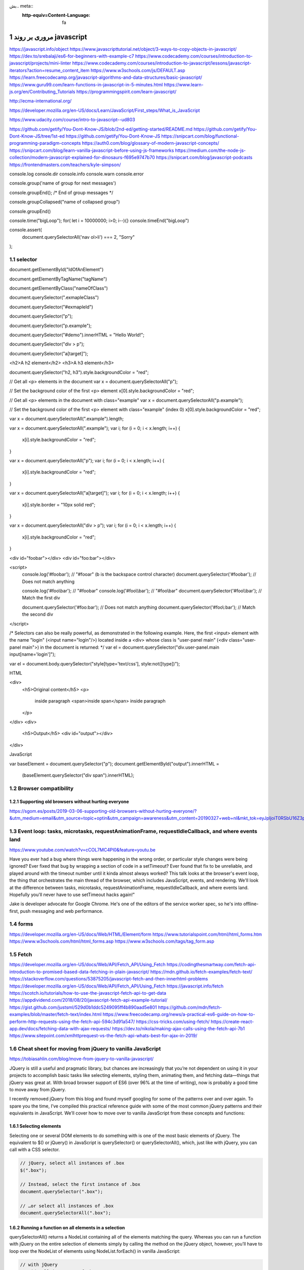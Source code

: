 بش.. meta::
   :http-equiv=Content-Language: fa

..  section-numbering::


.. role:: ltr
    :class: ltr

===================================================
مروری بر روند javascript
===================================================


https://javascript.info/object
https://www.javascripttutorial.net/object/3-ways-to-copy-objects-in-javascript/
https://dev.to/srebalaji/es6-for-beginners-with-example-c7
https://www.codecademy.com/courses/introduction-to-javascript/projects/mini-linter
https://www.codecademy.com/courses/introduction-to-javascript/lessons/javascript-iterators?action=resume_content_item
https://www.w3schools.com/js/DEFAULT.asp
https://learn.freecodecamp.org/javascript-algorithms-and-data-structures/basic-javascript/
https://www.guru99.com/learn-functions-in-javascript-in-5-minutes.html
https://www.learn-js.org/en/Contributing_Tutorials
https://programmingspirit.com/learn-javascript/

http://ecma-international.org/

https://developer.mozilla.org/en-US/docs/Learn/JavaScript/First_steps/What_is_JavaScript

https://www.udacity.com/course/intro-to-javascript--ud803

https://github.com/getify/You-Dont-Know-JS/blob/2nd-ed/getting-started/README.md
https://github.com/getify/You-Dont-Know-JS/tree/1st-ed
https://github.com/getify/You-Dont-Know-JS
https://snipcart.com/blog/functional-programming-paradigm-concepts
https://auth0.com/blog/glossary-of-modern-javascript-concepts/
https://snipcart.com/blog/learn-vanilla-javascript-before-using-js-frameworks
https://medium.com/the-node-js-collection/modern-javascript-explained-for-dinosaurs-f695e9747b70
https://snipcart.com/blog/javascript-podcasts
https://frontendmasters.com/teachers/kyle-simpson/


console.log
console.dir
console.info
console.warn
console.error

console.group('name of group for next messages')

console.groupEnd(); /* End of group messages */


console.groupCollapsed("name of collapsed group")

console.groupEnd()


console.time("bigLoop");
for( let i = 10000000; i>0; i--){}
console.timeEnd("bigLoop")


console.assert(
  document.querySelectorAll('nav ol>li') === 2,
  "Sorry"
);



selector
========================================================================================

document.getElementById("IdOfAnElement")

document.getElementByTagName("tagName")

document.getElementByClass("nameOfClass")

document.querySelector(".exmapleClass")

document.querySelector("#exmapleId")

document.querySelector("p"); 

document.querySelector("p.example"); 

document.querySelector("#demo").innerHTML = "Hello World!";
 
document.querySelector("div > p"); 

document.querySelector("a[target]"); 

<h2>A h2 element</h2>
<h3>A h3 element</h3>

document.querySelector("h2, h3").style.backgroundColor = "red"; 



// Get all <p> elements in the document
var x = document.querySelectorAll("p");

// Set the background color of the first <p> element
x[0].style.backgroundColor = "red"; 




// Get all <p> elements in the document with class="example"
var x = document.querySelectorAll("p.example");

// Set the background color of the first <p> element with class="example" (index 0)
x[0].style.backgroundColor = "red";



var x = document.querySelectorAll(".example").length; 
 

var x = document.querySelectorAll(".example");
var i;
for (i = 0; i < x.length; i++) {
    x[i].style.backgroundColor = "red";
} 



var x = document.querySelectorAll("p");
var i;
for (i = 0; i < x.length; i++) {
    x[i].style.backgroundColor = "red";
} 




var x = document.querySelectorAll("a[target]");
var i;
for (i = 0; i < x.length; i++) {
    x[i].style.border = "10px solid red";
} 


var x = document.querySelectorAll("div > p");
var i;
for (i = 0; i < x.length; i++) {
    x[i].style.backgroundColor = "red";
} 




<div id="foo\bar"></div>
<div id="foo:bar"></div>

<script>
  console.log('#foo\bar');               // "#fooar" (\b is the backspace control character)
  document.querySelector('#foo\bar');    // Does not match anything

  console.log('#foo\\bar');              // "#foo\bar"
  console.log('#foo\\\\bar');            // "#foo\\bar"
  document.querySelector('#foo\\\\bar'); // Match the first div

  document.querySelector('#foo:bar');    // Does not match anything
  document.querySelector('#foo\\:bar');  // Match the second div
</script>




/* Selectors can also be really powerful, as demonstrated in the following example. Here, the first <input> element with the name "login" (<input name="login"/>) located inside a <div> whose class is "user-panel main" (<div class="user-panel main">) in the document is returned: */
var el = document.querySelector("div.user-panel.main input[name='login']"); 



var el = document.body.querySelector("style[type='text/css'], style:not([type])");

HTML

<div>
  <h5>Original content</h5>
  <p>
    inside paragraph
    <span>inside span</span>
    inside paragraph
  </p>
</div>
<div>
  <h5>Output</h5>
  <div id="output"></div>
</div>


JavaScript

var baseElement = document.querySelector("p");
document.getElementById("output").innerHTML =
         (baseElement.querySelector("div span").innerHTML);
 

Browser compatibility
====================================================================================================

Supporting old browsers without hurting everyone
----------------------------------------------------------------------------------------------------
https://sgom.es/posts/2019-03-06-supporting-old-browsers-without-hurting-everyone/?&utm_medium=email&utm_source=topic+optin&utm_campaign=awareness&utm_content=20190327+web+nl&mkt_tok=eyJpIjoiT0RSbU16Z3pPVGhtT0dZdyIsInQiOiIyUlBKMjFLUVdMQTdONnVDRUJYMFl4M1lsTVFGeVNveXVxOFNlbmFjK2tJT29zT2dDY2xlYTRsRU1VYVpjN0hjcmZwNFZ6RERFR1pTQ2MrV2srZFhkYlZtSDVsaUZPRWVZazlcL0pMZyt0UVhaVGhkUUZBY1wvXC9CTW9vRFNyY1wvM1QifQ%3D%3D


Event loop: tasks, microtasks, requestAnimationFrame, requestIdleCallback, and where events land
====================================================================================================

https://www.youtube.com/watch?v=cCOL7MC4Pl0&feature=youtu.be

Have you ever had a bug where things were happening in the wrong order, or particular style changes were being ignored? Ever fixed that bug by wrapping a section of code in a setTimeout? Ever found that fix to be unreliable, and played around with the timeout number until it kinda almost always worked? 
This talk looks at the browser's event loop, the thing that orchestrates the main thread of the browser, which includes JavaScript, events, and rendering. We'll look at the difference between tasks, microtasks, requestAnimationFrame, requestIdleCallback, and where events land. 
Hopefully you'll never have to use setTimeout hacks again!"

Jake is developer advocate for Google Chrome. He's one of the editors of the service worker spec, so he's into offline-first, push messaging and web performance.

forms
========
https://developer.mozilla.org/en-US/docs/Web/HTML/Element/form
https://www.tutorialspoint.com/html/html_forms.htm
https://www.w3schools.com/html/html_forms.asp
https://www.w3schools.com/tags/tag_form.asp


Fetch
==================================================
https://developer.mozilla.org/en-US/docs/Web/API/Fetch_API/Using_Fetch
https://codingthesmartway.com/fetch-api-introduction-to-promised-based-data-fetching-in-plain-javascript/
https://mdn.github.io/fetch-examples/fetch-text/
https://stackoverflow.com/questions/53875205/javascript-fetch-and-then-innerhtml-problems
https://developer.mozilla.org/en-US/docs/Web/API/Fetch_API/Using_Fetch
https://javascript.info/fetch
https://scotch.io/tutorials/how-to-use-the-javascript-fetch-api-to-get-data
https://appdividend.com/2018/08/20/javascript-fetch-api-example-tutorial/
https://gist.github.com/justsml/529d0b1ddc5249095ff4b890aad5e801
https://github.com/mdn/fetch-examples/blob/master/fetch-text/index.html
https://www.freecodecamp.org/news/a-practical-es6-guide-on-how-to-perform-http-requests-using-the-fetch-api-594c3d91a547/
https://css-tricks.com/using-fetch/
https://create-react-app.dev/docs/fetching-data-with-ajax-requests/
https://dev.to/nikola/making-ajax-calls-using-the-fetch-api-7b1
https://www.sitepoint.com/xmlhttprequest-vs-the-fetch-api-whats-best-for-ajax-in-2019/

Cheat sheet for moving from jQuery to vanilla JavaScript
====================================================================================================
https://tobiasahlin.com/blog/move-from-jquery-to-vanilla-javascript/

JQuery is still a useful and pragmatic library, but chances are increasingly that you’re not dependent on using it in your projects to accomplish basic tasks like selecting elements, styling them, animating them, and fetching data—things that jQuery was great at. With broad browser support of ES6 (over 96% at the time of writing), now is probably a good time to move away from jQuery.

I recently removed jQuery from this blog and found myself googling for some of the patterns over and over again. To spare you the time, I’ve compiled this practical reference guide with some of the most common jQuery patterns and their equivalents in JavaScript. We’ll cover how to move over to vanilla JavaScript from these concepts and functions:

Selecting elements
----------------------------------------------------------------------------------------------------
Selecting one or several DOM elements to do something with is one of the most basic elements of jQuery. The equivalent to $() or jQuery() in JavaScript is querySelector() or querySelectorAll(), which, just like with jQuery, you can call with a CSS selector.

.. code:: javascript

    // jQuery, select all instances of .box
    $(".box");

    // Instead, select the first instance of .box
    document.querySelector(".box");

    // …or select all instances of .box  
    document.querySelectorAll(".box");

Running a function on all elements in a selection
----------------------------------------------------------------------------------------------------
querySelectorAll() returns a NodeList containing all of the elements matching the query. Whereas you can run a function with jQuery on the entire selection of elements simply by calling the method on the jQuery object, however, you’ll have to loop over the NodeList of elements using NodeList.forEach() in vanilla JavaScript:

.. code:: javascript

    // with jQuery
    // Hide all instances of .box
    $(".box").hide();

    // Without jQuery
    // Loop over the nodelist of elements to hide all instances of .box
    document.querySelectorAll(".box").forEach(box => { box.style.display = "none" }

Finding one element within another
----------------------------------------------------------------------------------------------------
A common jQuery pattern is to select an element within another element using .find(). You can achieve the same effect, scoping the selection to an element’s children, by calling querySelector or querySelectorAll on an element:

.. code:: javascript

    // With jQuery
    // Select the first instance of .box within .container
    var container = $(".container");
    // Later...
    container.find(".box");

    // Without jQuery
    // Select the first instance of .box within .container
    var container = document.querySelector(".container");
    // Later...
    container.querySelector(".box");

Traversing the tree with parent(), next(), and prev()
----------------------------------------------------------------------------------------------------
If you wish to traverse the DOM to select a subling or a parent element relative to another element, you can access them through nextElementSibling, previousElementSibling and parentElement on that element:

.. code:: javascript

    // with jQuery
    // Return the next, previous, and parent element of .box
    $(".box").next();
    $(".box").prev();
    $(".box").parent();

    // Without jQuery
    // Return the next, previous, and parent element of .box
    var box = document.querySelector(".box");
    box.nextElementSibling;
    box.previousElementSibling;
    box.parentElement;

Working with events
----------------------------------------------------------------------------------------------------
There’s a myriad of ways to listen to events in jQuery, but whether you’re using .on(), .bind(), .live or .click(), you’ll make do with the JavaScript equivalent .addEventListener:

.. code:: javascript

    // With jQuery
    $(".button").click(function(e) { /* handle click event */ });
    $(".button").mouseenter(function(e) {  /* handle click event */ });
    $(document).keyup(function(e) {  /* handle key up event */  });

    // Without jQuery
    document.querySelector(".button").addEventListener("click", (e) => { /* ... */ });
    document.querySelector(".button").addEventListener("mouseenter", (e) => { /* ... */ });
    document.addEventListener("keyup", (e) => { /* ... */ });

Event listening for dynamically added elements
----------------------------------------------------------------------------------------------------
jQuery’s .on() method enables you to work with “live” event handlers, where you listen to events on objects that get dynamically added to the DOM. To accomplish something similar without jQuery you can attach the event handler on an element as you add it to the DOM:

.. code:: javascript

    // With jQuery
    // Handle click events .search-result elements, 
    // even when they're added to the DOM programmatically
    $(".search-container").on("click", ".search-result", handleClick);

    // Without jQuery
    // Create and add an element to the DOM
    var searchElement = document.createElement("div");
    document.querySelector(".search-container").appendChild(searchElement);
    // Add an event listener to the element
    searchElement.addEventListener("click", handleClick);

Triggering and creating events
----------------------------------------------------------------------------------------------------
The equivalent to manually triggering events with trigger() can be achieved by calling dispatchEvent(). The dispatchEvent() method can be invoked on any element, and takes an Event as the first argument:

.. code:: javascript

    // With jQuery
    // Trigger myEvent on document and .box
    $(document).trigger("myEvent");
    $(".box").trigger("myEvent");

    // Without jQuery
    // Create and dispatch myEvent
    document.dispatchEvent(new Event("myEvent"));
    document.querySelector(".box").dispatchEvent(new Event("myEvent"));

Styling elements
----------------------------------------------------------------------------------------------------
If you’re calling .css() on an element to change its inline CSS with jQuery, you’d use .style in JavaScript and assign values to its different properties to achieve the same effect:

.. code:: javascript

    // With jQuery
    // Select .box and change text color to #000
    $(".box").css("color", "#000");

    // Without jQuery
    // Select the first .box and change its text color to #000
    document.querySelector(".box").style.color = "#000";

With jQuery, you can pass an object with key-value pairs to style many properties at once. In JavaScript you can set the values one at a time, or set the entire style string:

.. code:: javascript

    // With jQuery
    // Pass multiple styles
    $(".box").css({
      "color": "#000",
      "background-color": "red"
    });

    // Without jQuery
    // Set color to #000 and background to red
    var box = document.querySelector(".box");
    box.style.color = "#000";
    box.style.backgroundColor = "red";

    // Set all styles at once (and override any existing styles)
    box.style.cssText = "color: #000; background-color: red";

hide() and show()
----------------------------------------------------------------------------------------------------
The .hide() and .show() convenience methods are equivalent to accessing the .style property and setting display to none and block:

.. code:: javascript

    // With jQuery
    // Hide and show and element
    $(".box").hide();
    $(".box").show();

    // Without jQuery
    // Hide and show an element by changing "display" to block and none
    document.querySelector(".box").style.display = "none";
    document.querySelector(".box").style.display = "block";

Document ready
----------------------------------------------------------------------------------------------------
If you need to wait for the DOM to fully load before e.g. attaching events to objects in the DOM, you’d typically use $(document).ready() or the common short-hand $() in jQuery. We can easily construct a similar function to replace it with by listening to DOMContentLoaded:

.. code:: javascript

    // With jQuery
    $(document).ready(function() { 
      /* Do things after DOM has fully loaded */
    });

    // Without jQuery
    // Define a convenience method and use it
    var ready = (callback) => {
      if (document.readyState != "loading") callback();
      else document.addEventListener("DOMContentLoaded", callback);
    }

    ready(() => { 
      /* Do things after DOM has fully loaded */ 
    });


Working with classes
----------------------------------------------------------------------------------------------------
You can easily access and work with classes through the classList property to toggle, replace, add, and remove classes:

.. code:: javascript

    // With jQuery
    // Add, remove, and the toggle the "focus" class
    $(".box").addClass("focus");
    $(".box").removeClass("focus");
    $(".box").toggleClass("focus");

    // Without jQuery
    // Add, remove, and the toggle the "focus" class
    var box = document.querySelector(".box");
    box.classList.add("focus");
    box.classList.remove("focus");
    box.classList.toggle("focus");

If you want to remove or add multiple classes you can just pass multiple arguments to .add() and .remove():

.. code:: javascript

    // Add "focus" and "highlighted" classes, and then remove them
    var box = document.querySelector(".box");
    box.classList.add("focus", "highlighted");
    box.classList.remove("focus", "highlighted");

If you’re toggling two classes that are mutually exclusive, you can access the classList property and call .replace() to replace one class with another:

.. code:: javascript

  // Remove the "focus" class and add "blurred"
  document.querySelector(".box").classList.replace("focus", "blurred");

Checking if an element has a class
----------------------------------------------------------------------------------------------------
If you only want to run a function depending on if an element has a certain class, you can replace jQuery’s .hasClass() with .classList.contains():

.. code:: javascript

    // With jQuery
    // Check if .box has a class of "focus", and do something
    if ($(".box").hasClass("focus")) {
      // Do something...
    }

    // Without jQuery
    // Check if .box has a class of "focus", and do something
    if (document.querySelector(".box").classList.contains("focus")) {
      // Do something...
    }


Network requests with .get() or .ajax()
----------------------------------------------------------------------------------------------------
feth() lets you create network requests in a similar fashion to jQuery’s ajax() and get() methods. fetch() takes a URL as an argument, and returns a Promise that you can use to handle the response:

.. code:: javascript

    // With jQuery
    $.ajax({
        url: "data.json"
      }).done(function(data) {
        // ...
      }).fail(function() {
        // Handle error
      });

    // Without jQuery
    fetch("data.json")
      .then(data => {
        // Handle data
      }).catch(error => {
        // Handle error
      });


Creating elements
----------------------------------------------------------------------------------------------------
If you want to dynamically create an element in JavaScript to add to the DOM you can call createElement() on document and pass it a tag name to indicate what element you want to create:

.. code:: javascript

    // Create a div & span
    $("<div/>");
    $("<span/>");

    // Create a div and a span
    document.createElement("div");
    document.createElement("span");

If you want to add some content to those elements, you can simply set the textContent property, or create a text node with createTextNode and append it to the element:

.. code:: javascript

    var element = document.createElement("div");
    element.textContent = "Text"
    // or create a textNode and append it
    var text = document.createTextNode("Text");
    element.appendChild(text);

Updating the DOM
----------------------------------------------------------------------------------------------------
If you’re looking to change the text of an element or to add new elements to the DOM chances are that you’ve come across innerHTML(), but using it may expose you to cross-site scripting (XSS) attacks. Although you can work around it and sanitize the HTML, there are some safer alternatives.

If you’re only looking to read or update the text of an element, you can use the textContent property of an object to return the current text, or update it:

.. code:: javascript

    // With jQuery
    // Update the text of a .button
    $(".button").text("New text");
    // Read the text of a .button
    $(".button").text(); // Returns "New text"

    // Without jQuery
    // Update the text of a .button
    document.querySelector(".button").textContent = "New text";
    // Read the text of a .button
    document.querySelector(".button").textContent; // Returns "New text"

If you’re constructing a new element, you can then add that element to another element by using the method on the parent appendChild():

.. code:: javascript

    // Create div element and append it to .container
    $(".container").append($("<div/>"));

    // Create a div and append it to .container
    var element = document.createElement("div");
    document.querySelector(".container").appendChild(element);

Put together, here’s how to create a div, update its text and class, and add it to the DOM:

.. code:: javascript

    // Create a div
    var element = document.createElement("div");

    // Update its class
    element.classList.add("box");

    // Set its text
    element.textContent = "Text inside box";

    // Append the element to .container
    document.querySelector(".container").appendChild(element);

In summary
----------------------------------------------------------------------------------------------------
This is by no means a comprehensive guide to any of the native JavaScript methods utilized here, but I hope it’s been helpful a guide if you’re looking to move away from jQuery. In summary, here are the methods that we’ve covered:

*    Selecting elements with querySelector and querySelectorAll
*    Listening for events with addEventListener
*    Updating CSS and styles through style property
*    Working with classes through the classList property
*    AJAX requests with fetch
*    Triggering events with dispatchEvent
*    Creating elements with createElement
*    Updating text through the textContent property
*    Adding elements to the DOM with appendChild


DOM and javascript
==================================================
JS HTML DOM
https://www.w3schools.com/js/js_htmldom.asp
https://gabrieltanner.org/blog/javascript-dom-introduction
https://www.tutorialspoint.com/javascript/javascript_html_dom.htm
https://developer.mozilla.org/en-US/docs/Web/API/Document_Object_Model/Introduction

Audio with javascript
==================================================
Click anywhere on the image to select a pixel row to hear 🎧🔊
(Dark colours give deeper, longer notes)
https://codepen.io/2Mogs/pen/LYYpNvg

https://vuejs.org/
==================================================
https://vuejs.org/

The Progressive JavaScript Framework

https://github.com/vuejs/vue


https://electronjs.org/
==================================================
https://electronjs.org/

Build cross platform desktop apps with JavaScript, HTML, and CSS 

If you can build a website, you can build a desktop app. Electron is a framework for creating native applications with web technologies like JavaScript, HTML, and CSS. It takes care of the hard parts so you can focus on the core of your application.

https://github.com/electron/electron-api-demos/releases

https://github.com/electron

https://github.com/electron/electron

https://github.com/electron/electron/releases

Typescript
==================================================
https://medium.com/m/global-identity?redirectUrl=https%3A%2F%2Fitnext.io%2Fchoosing-typescript-vs-javascript-technology-popularity-ea978afd6b5f%3Futm_medium%3Demail%26utm_source%3Dtopic%2520optin%26utm_campaign%3Dawareness%26utm_content%3D20190529%2520web%2520nl%26mkt_tok%3DeyJpIjoiWVdRMU1qTTVaR05oTURVMSIsInQiOiJsWVR2aWp3TnlXQk5yMEh1aVMyenFrR3NtaTRMVHRnWVNLSjdKYjRnYmgrRmZrWGU1TWI2Z0R4cldFWGxUVTF4ZTFPZkVna3ZMZDh4dnNzUnl3anFtUk1sS2FBM3YxVTJMWFZlSGhrcHRadm91RVRQTXQySm81M1hXc2JoTlVYQiJ9

References:
==================================================

*  `https://developer.mozilla.org`_
*  `https://www.w3schools.com`_
*  `https://jsfiddle.net`_
*  `https://codepen.io`_
*  https://medium.com/javascript-in-plain-english/understanding-closures-in-javascript-in-3-minutes-557ebb8a215b?utm_medium=email&utm_source=topic+optin&utm_campaign=awareness&utm_content=20190327+web+nl&mkt_tok=eyJpIjoiT0RSbU16Z3pPVGhtT0dZdyIsInQiOiIyUlBKMjFLUVdMQTdONnVDRUJYMFl4M1lsTVFGeVNveXVxOFNlbmFjK2tJT29zT2dDY2xlYTRsRU1VYVpjN0hjcmZwNFZ6RERFR1pTQ2MrV2srZFhkYlZtSDVsaUZPRWVZazlcL0pMZyt0UVhaVGhkUUZBY1wvXC9CTW9vRFNyY1wvM1QifQ%3D%3D
*  https://medium.com/better-programming/learning-how-to-learn-javascript-1989eeae2122?utm_medium=email&utm_source=topic+optin&utm_campaign=awareness&utm_content=20190529+web+nl&mkt_tok=eyJpIjoiWVdRMU1qTTVaR05oTURVMSIsInQiOiJsWVR2aWp3TnlXQk5yMEh1aVMyenFrR3NtaTRMVHRnWVNLSjdKYjRnYmgrRmZrWGU1TWI2Z0R4cldFWGxUVTF4ZTFPZkVna3ZMZDh4dnNzUnl3anFtUk1sS2FBM3YxVTJMWFZlSGhrcHRadm91RVRQTXQySm81M1hXc2JoTlVYQiJ9
*  

https://developer.mozilla.org/en-US/docs/Web/API/Body/text

symbol

https://developer.mozilla.org/en-US/docs/Web/JavaScript/Reference/Global_Objects/Symbol

.. comments:

    rst2html.py http.rst http.html --stylesheet=../../tools/farsi.css,html4css1.css

    https://code.tutsplus.com/tutorials/http-the-protocol-every-web-developer-must-know-part-1--net-31177
    https://en.wikipedia.org/wiki/HTTP/2
    https://en.wikipedia.org/wiki/HTTPS
    https://en.wikipedia.org/wiki/List_of_HTTP_header_fields
    https://en.wikipedia.org/wiki/List_of_HTTP_status_codes
    https://en.wikipedia.org/wiki/Representational_state_transfer
    https://en.wikipedia.org/wiki/Roy_Fielding
    https://www.dartlang.org/tutorials/dart-vm/httpserver
    http://www.wpbeginner.com/wp-tutorials/how-to-add-ssl-and-https-in-wordpress/
    https://www.tutorialspoint.com/security_testing/https_protocol_basics.htm
    https://www.ntu.edu.sg/home/ehchua/programming/webprogramming/HTTP_Basics.html
    https://developer.mozilla.org/en-US/docs/Web/HTTP
    https://en.wikipedia.org/wiki/Basic_access_authentication
    https://en.wikipedia.org/wiki/Hypertext_Transfer_Protocol
    https protocol tutorial




Enterprise Web Development. From Desktop to Mobile
- See more at: http://www.onlineprogrammingbooks.com/enterprise-web-development-from-desktop-to-mobile/#sthash.VFQQxONm.dpuf

http://www.onlineprogrammingbooks.com/enterprise-web-development-from-desktop-to-mobile/
https://github.com/Farata/EnterpriseWebBook 

http://web-engineering.info/tech/JsFrontendApp/book/
https://www.codeschool.com/learn/javascript
http://www.javascriptkit.com/
https://developer.mozilla.org/en-US/Learn/Getting_started_with_the_web/JavaScript_basics
https://developer.mozilla.org/en-US/Learn/JavaScript
http://blog.watchandcode.com/2016/03/17/the-single-piece-of-javascript-on-hacker-news/
https://www.codecademy.com/learn/javascript
https://github.com/getify/You-Dont-Know-JS/blob/master/up%20&%20going/README.md#you-dont-know-js-up--goinghttps://github.com/getify/You-Dont-Know-JS/blob/master/up%20&%20going/README.md#you-dont-know-js-up--going
https://github.com/getify/You-Dont-Know-JS/blob/master/es6%20&%20beyond/README.md#you-dont-know-js-es6--beyond
https://github.com/getify/You-Dont-Know-JS/blob/master/es6%20&%20beyond/ch1.md
https://github.com/getify/You-Dont-Know-JS/blob/master/types%20&%20grammar/ch1.md
https://github.com/getify/You-Dont-Know-JS/blob/master/async%20&%20performance/README.md#you-dont-know-js-async--performance
https://github.com/getify/You-Dont-Know-JS/blob/master/this%20&%20object%20prototypes/ch1.md
https://github.com/getify/You-Dont-Know-JS/blob/master/scope%20&%20closures/ch1.md

http://joshondesign.com/p/books/canvasdeepdive/title.html
http://chimera.labs.oreilly.com/books/1234000001654/index.html



https://portswigger.net/web-security/cross-site-scripting
https://owasp.org/www-community/attacks/xss/
https://en.wikipedia.org/wiki/Cross-site_scripting
